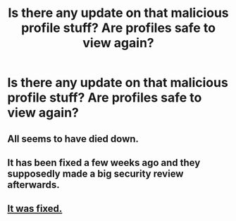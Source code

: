 #+TITLE: Is there any update on that malicious profile stuff? Are profiles safe to view again?

* Is there any update on that malicious profile stuff? Are profiles safe to view again?
:PROPERTIES:
:Author: AndromedaMarine
:Score: 2
:DateUnix: 1544811095.0
:DateShort: 2018-Dec-14
:END:

** All seems to have died down.
:PROPERTIES:
:Author: FloreatCastellum
:Score: 8
:DateUnix: 1544811411.0
:DateShort: 2018-Dec-14
:END:


** It has been fixed a few weeks ago and they supposedly made a big security review afterwards.
:PROPERTIES:
:Author: Hellstrike
:Score: 3
:DateUnix: 1544813340.0
:DateShort: 2018-Dec-14
:END:


** [[https://twitter.com/FictionPress/status/1055293042092109827][It was fixed.]]
:PROPERTIES:
:Author: Hellrespawn
:Score: 2
:DateUnix: 1544830164.0
:DateShort: 2018-Dec-15
:END:
